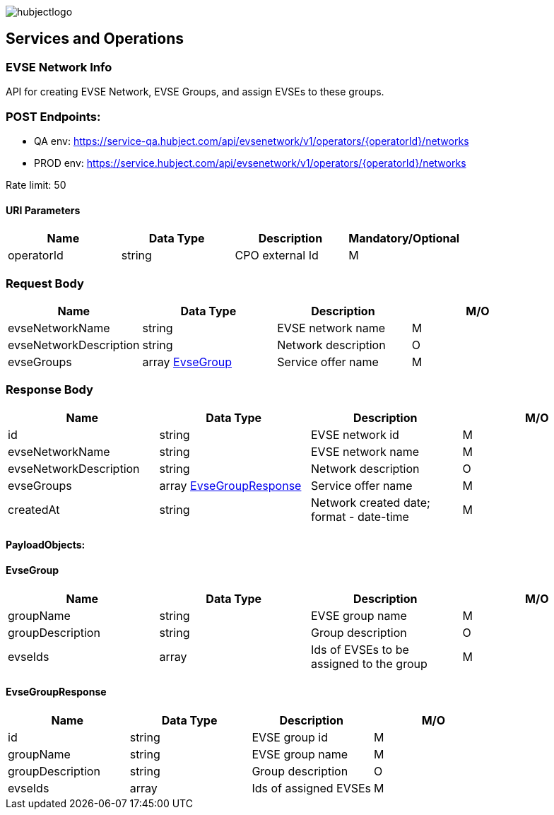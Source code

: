 image::images/hubjectlogo.png[float="right",align="right"]

[[services_and_operations]]
== Services and Operations

[[EVSENetworkInfo]]
=== EVSE Network Info

API for creating EVSE Network, EVSE Groups, and assign EVSEs to these groups.

[[Endpoints]]
=== POST Endpoints:

- QA env: https://service-qa.hubject.com/api/evsenetwork/v1/operators/{operatorId}/networks
- PROD env: https://service.hubject.com/api/evsenetwork/v1/operators/{operatorId}/networks

Rate limit: 50

[[URIParameters]]
==== URI Parameters

[%header]
|====
|    Name    |    Data Type    |    Description    |    Mandatory/Optional
|    operatorId    |    string    |    CPO external Id    |    M
|====

[[RequestBody]]
=== Request Body

[%header]
|====
|    Name    |    Data Type    |    Description    |    M/O
|    evseNetworkName    |    string    |    EVSE network name    |    M
|    evseNetworkDescription    |    string    |    Network description    |    O
|    evseGroups    |    array <<EvseGroup>>    |    Service offer name    |    M
|====

[[ResponseBody]]
=== Response Body

[%header]
|====
|    Name    |    Data Type    |    Description    |    M/O
|    id    |    string    |    EVSE network id    |    M
|    evseNetworkName    |    string    |    EVSE network name    |    M
|    evseNetworkDescription    |    string    |    Network description    |    O
|    evseGroups    |    array <<EvseGroupResponse>>    |    Service offer name    |    M
|    createdAt    |    string    |    Network created date; format - date-time   |    M
|====

[[PayloadObjects]]
==== PayloadObjects:

[[EvseGroup]]
==== EvseGroup

[%header]
|====
|    Name    |    Data Type    |    Description    |    M/O
|    groupName    |    string    |    EVSE group name    |    M
|    groupDescription    |    string    |    Group description    |    O
|    evseIds    |    array    |    Ids of EVSEs to be assigned to the group    |    M
|====

[[EvseGroupResponse]]
==== EvseGroupResponse

[%header]
|====
|    Name    |    Data Type    |    Description    |    M/O
|    id    |    string    |    EVSE group id    |    M
|    groupName    |    string    |    EVSE group name    |    M
|    groupDescription    |    string    |    Group description    |    O
|    evseIds    |    array    |    Ids of assigned EVSEs   |    M
|====